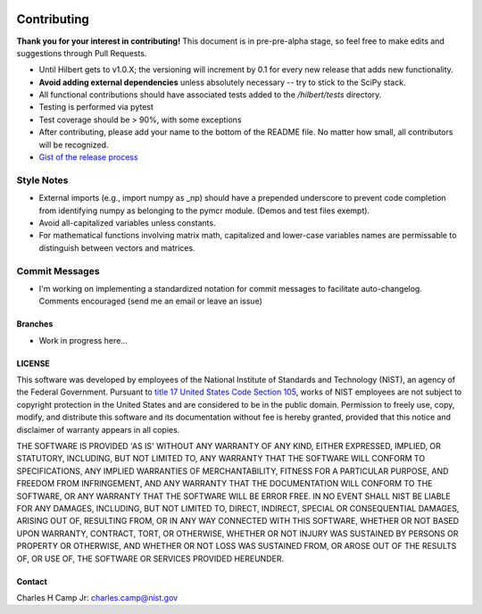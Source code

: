 .. -*- mode: rst -*-

.. image:: https://github.com/CCampJr/Hilbert/actions/workflows/python-testing.yml/badge.svg
	:alt: pytest
	:target: https://github.com/CCampJr/Hilbert/actions/workflows/python-testing.yml

.. image:: https://codecov.io/gh/CCampJr/Hilbert/branch/master/graph/badge.svg?token=WIHgHEUc82
	:alt: Codecov
	:target: https://codecov.io/gh/CCampJr/Hilbert

.. image:: https://img.shields.io/badge/License-NIST%20Public%20Domain-green.svg
    :alt: NIST Public Domain
    :target: https://github.com/CCampJr/Hilbert/blob/master/LICENSE.md

Contributing
=============

**Thank you for your interest in contributing!** This document is in pre-pre-alpha stage, so feel free to make edits and suggestions through Pull Requests.

-   Until Hilbert gets to v1.0.X; the versioning will increment by 0.1 for every new release that adds new functionality. 
-   **Avoid adding external dependencies** unless absolutely necessary -- try to stick to the SciPy stack.
-   All functional contributions should have associated tests added to the */hilbert/tests* directory.
-   Testing is performed via pytest
-   Test coverage should be > 90%, with some exceptions
-   After contributing, please add your name to the bottom of the README file. No matter how small, all contributors will be recognized.
-   `Gist of the release process <https://gist.github.com/CCampJr/dca856a4322c9640f857956ba08161e6>`_

Style Notes
~~~~~~~~~~~

-   External imports (e.g., import numpy as _np) should have a prepended underscore to prevent
    code completion from identifying numpy as belonging to the pymcr module. (Demos and test files
    exempt).
-   Avoid all-capitalized variables unless constants.
-   For mathematical functions involving matrix math, capitalized and lower-case variables names
    are permissable to distinguish between vectors and matrices.

Commit Messages
~~~~~~~~~~~~~~~
-   I'm working on implementing a standardized notation for commit messages to facilitate auto-changelog. Comments encouraged (send me an email or leave an issue)


Branches
--------

-   Work in progress here...

LICENSE
----------
This software was developed by employees of the National Institute of Standards 
and Technology (NIST), an agency of the Federal Government. Pursuant to 
`title 17 United States Code Section 105 <http://www.copyright.gov/title17/92chap1.html#105>`_, 
works of NIST employees are not subject to copyright protection in the United States and are 
considered to be in the public domain. Permission to freely use, copy, modify, 
and distribute this software and its documentation without fee is hereby granted, 
provided that this notice and disclaimer of warranty appears in all copies.

THE SOFTWARE IS PROVIDED 'AS IS' WITHOUT ANY WARRANTY OF ANY KIND, EITHER 
EXPRESSED, IMPLIED, OR STATUTORY, INCLUDING, BUT NOT LIMITED TO, ANY WARRANTY 
THAT THE SOFTWARE WILL CONFORM TO SPECIFICATIONS, ANY IMPLIED WARRANTIES OF 
MERCHANTABILITY, FITNESS FOR A PARTICULAR PURPOSE, AND FREEDOM FROM INFRINGEMENT, 
AND ANY WARRANTY THAT THE DOCUMENTATION WILL CONFORM TO THE SOFTWARE, OR ANY 
WARRANTY THAT THE SOFTWARE WILL BE ERROR FREE. IN NO EVENT SHALL NIST BE LIABLE 
FOR ANY DAMAGES, INCLUDING, BUT NOT LIMITED TO, DIRECT, INDIRECT, SPECIAL OR 
CONSEQUENTIAL DAMAGES, ARISING OUT OF, RESULTING FROM, OR IN ANY WAY CONNECTED 
WITH THIS SOFTWARE, WHETHER OR NOT BASED UPON WARRANTY, CONTRACT, TORT, OR 
OTHERWISE, WHETHER OR NOT INJURY WAS SUSTAINED BY PERSONS OR PROPERTY OR 
OTHERWISE, AND WHETHER OR NOT LOSS WAS SUSTAINED FROM, OR AROSE OUT OF THE 
RESULTS OF, OR USE OF, THE SOFTWARE OR SERVICES PROVIDED HEREUNDER.

Contact
-------
Charles H Camp Jr: `charles.camp@nist.gov <mailto:charles.camp@nist.gov>`_
